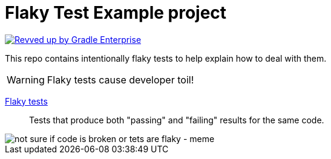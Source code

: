 = Flaky Test Example project

image:https://img.shields.io/badge/Revved%20up%20by-Gradle%20Enterprise-06A0CE?logo=Gradle&labelColor=02303A[
    "Revved up by Gradle Enterprise",
    link="https://events.gradle.com/scans?search.rootProjectNames=flaky-tests"]

This repo contains intentionally flaky tests to help explain how to deal with them.

WARNING: Flaky tests cause developer toil!

https://gradle.com/blog/a-pragmatists-guide-to-flaky-test-management/[Flaky tests]:: Tests that produce both "passing" and "failing" results for the same code.

image::https://i.imgflip.com/7eucu9.jpg["not sure if code is broken or tets are flaky - meme" align=center]
